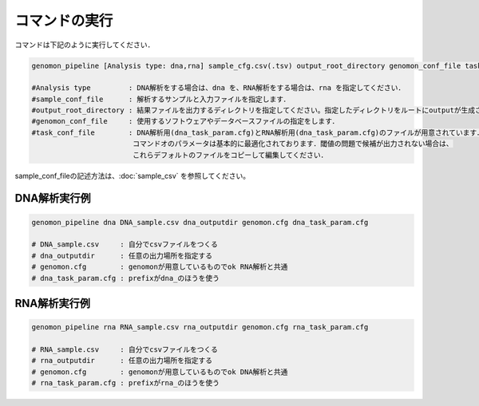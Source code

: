 コマンドの実行
==============

コマンドは下記のように実行してください．

.. code-block:: None

  genomon_pipeline [Analysis type: dna,rna] sample_cfg.csv(.tsv) output_root_directory genomon_conf_file task_conf_file

  #Analysis type         : DNA解析をする場合は、dna を、RNA解析をする場合は、rna を指定してください．
  #sample_conf_file      : 解析するサンプルと入力ファイルを指定します．
  #output_root_directory : 結果ファイルを出力するディレクトリを指定してください。指定したディレクトリをルートにoutputが生成されます．
  #genomon_conf_file     : 使用するソフトウェアやデータベースファイルの指定をします．
  #task_conf_file        : DNA解析用(dna_task_param.cfg)とRNA解析用(dna_task_param.cfg)のファイルが用意されています．
                          コマンドオのパラメータは基本的に最適化されております．閾値の問題で候補が出力されない場合は、
                          これらデフォルトのファイルをコピーして編集してください．
 
sample_conf_fileの記述方法は、:doc:`sample_csv` を参照してください。

DNA解析実行例
^^^^^^^^^^

.. code-block:: bash

    genomon_pipeline dna DNA_sample.csv dna_outputdir genomon.cfg dna_task_param.cfg
    
    # DNA_sample.csv     : 自分でcsvファイルをつくる 
    # dna_outputdir      : 任意の出力場所を指定する
    # genomon.cfg        : genomonが用意しているものでok RNA解析と共通
    # dna_task_param.cfg : prefixがdna_のほうを使う

RNA解析実行例
^^^^^^^^^^

.. code-block:: bash

    genomon_pipeline rna RNA_sample.csv rna_outputdir genomon.cfg rna_task_param.cfg

    # RNA_sample.csv     : 自分でcsvファイルをつくる 
    # rna_outputdir      : 任意の出力場所を指定する
    # genomon.cfg        : genomonが用意しているものでok DNA解析と共通
    # rna_task_param.cfg : prefixがrna_のほうを使う
